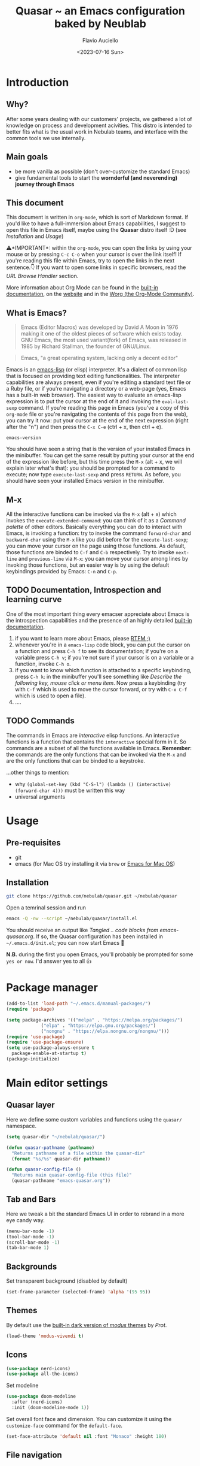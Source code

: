 #+TITLE: Quasar ~ an Emacs configuration baked by Neublab
#+AUTHOR: Flavio Auciello
#+EMAIL: flavioauciello@nebulab.com
#+DATE: <2023-07-16 Sun>
#+PROPERTY: header-args :tangle ~/.emacs.d/init.el :mkdirp yes
#+STARTUP: show2levels

* Introduction
** Why?

After some years dealing with our customers' projects, we gathered a lot of knowledge on process and development acivities. This distro is intended to better fits what is the usual work in Nebulab teams, and interface with the common tools we use internally.

** Main goals

- be more vanilla as possible (don't over-customize the standard Emacs)
- give fundamental tools to start the *wornderful (and neverending) journey through Emacs*

** This document

This document is written in =org-mode=, which is sort of Markdown format. If you'd like to have a full-immersion about Emacs capabilities, I suggest to open this file in Emacs itself, maybe using the *Quasar* distro itself :D (see [[Installation][Installation]] and [[Usage][Usage]])

⚠️*IMPORTANT*: within the =org-mode=, you can open the links by using your mouse or by pressing ~C-c C-o~ when your cursor is over the link itself! If you're reading this file within Emacs, try to open the links in the next sentence.👇 If you want to open some links in specific browsers, read the [[URL Browse Handler][URL Browse Handler]] section.

More information about Org Mode can be found in the [[info:org][built-in documentation]], on the [[https://orgmode.org/][website]] and in the [[https://orgmode.org/worg/][Worg (the Org-Mode Community)]].

** What is Emacs?

#+begin_quote
Emacs (Editor Macros) was developed by David A Moon in 1976 making it one of the oldest pieces of software which exists today. GNU Emacs, the most used variant(fork) of Emacs, was released in 1985 by Richard Stallman, the founder of GNU/Linux.
#+end_quote

#+begin_quote
Emacs, "a great operating system, lacking only a decent editor"
#+end_quote

Emacs is an [[https://en.wikipedia.org/wiki/Emacs_Lisp][emacs-lisp]] (or elisp) interpreter. It's a dialect of common lisp that is focused on providing text editing functionalities. The interpreter capabilities are always present, even if you're editing a standard text file or a Ruby file, or if you're navigating a directory or a web-page (yes, Emacs has a built-in web browser). The easiest way to evaluate an emacs-lisp expression is to put the cursor at the end of it and invoking the =eval-last-sexp= command. If you're reading this page in Emacs (you've a copy of this =org-mode= file or you're navigating the contents of this page from the web), you can try it now: put your cursor at the end of the next expression (right after the "n") and then press the ~C-x C-e~ (ctrl + x, then ctrl + e).

~emacs-version~

You should have seen a string that is the version of your installed Emacs in the minibuffer. You can get the same result by putting your cursor at the end of the expression like before, but this time press the ~M-x~ (alt + x, we will explain later what's that): you should be prompted for a command to execute; now type ~execute-last-sexp~ and press ~RETURN~. As before, you should have seen your installed Emacs version in the minibuffer.

** M-x

All the interactive functions can be invoked via the ~M-x~ (alt + x) which invokes the ~execute-extended-command~: you can think of it as a /Command palette/ of other editors. Basically everything you can do to interact with Emacs, is invoking a function: try to invoke the command ~forward-char~ and ~backward-char~ using the ~M-x~ like you did before for the ~execute-last-sexp~; you can move your cursor on the page using those functions. As default, those functions are binded to ~C-f~ and ~C-b~ respectively. Try to invoke ~next-line~ and ~previous-line~ via ~M-x~: you can move your cursor among lines by invoking those functions, but an easier way is by using the default keybindings provided by Emacs: ~C-n~ and ~C-p~.

** TODO Documentation, Introspection and learning curve

One of the most important thing every emacser appreciate about Emacs is the introspection capabilities and the presence of an highly detailed [[info:Emacs][built-in documentation]].

1. if you want to learn more about Emacs, please [[info:emacs][RTFM ;)]]
2. whenever you're in a =emacs-lisp= code block, you can put the cursor on a function and press ~C-h f~ to see its documentation; if you're on a variable press ~C-h v~; if you're not sure if your cursor is on a variable or a function, invoke ~C-h o~.
3. if you want to know which function is attached to a specific keybinding, press ~C-h k~: in the minibuffer you'll see something like /Describe the following key, mouse click or menu item/. Now press a keybinding (try with ~C-f~ which is used to move the cursor forward, or try with ~C-x C-f~ which is used to open a file).
4. ....

** TODO Commands

The commands in Emacs are /interactive/ elisp functions. An interactive functions is a function that contains the ~interactive~ special form in it. So commands are a subset of all the functions available in Emacs. *Remember*: the commands are the only functions that can be invoked via the ~M-x~ and are the only functions that can be binded to a keystroke.

...other things to mention:
- why ~(global-set-key (kbd "C-S-l") (lambda () (interactive) (forward-char 4)))~ must be written this way
- universal arguments

* Usage
** Pre-requisites

- git
- emacs (for Mac OS try installing it via =brew= or [[https://emacsformacosx.com/][Emacs for Mac OS]])

** Installation

#+begin_src sh :tangle no
  git clone https://github.com/nebulab/quasar.git ~/nebulab/quasar
#+end_src

Open a temrinal session and run

#+begin_src sh :tangle no
  emacs -Q -nw --script ~/nebulab/quasar/install.el
#+end_src

You should receive an output like /Tangled .. code blocks from emacs-quasar.org/.
If so, the Quasar configuration has been installed in =~/.emacs.d/init.el=; you can now start Emacs 🚀

*N.B.* during the first you open Emacs, you'll probably be prompted for some =yes or now=. I'd answer yes to all 👍

* Package manager
#+begin_src emacs-lisp
  (add-to-list 'load-path "~/.emacs.d/manual-packages/")
  (require 'package)

  (setq package-archives '(("melpa" . "https://melpa.org/packages/")
			   ("elpa" . "https://elpa.gnu.org/packages/")
			   ("nongnu" . "https://elpa.nongnu.org/nongnu/")))
  (require 'use-package)
  (require 'use-package-ensure)
  (setq use-package-always-ensure t
	package-enable-at-startup t)
  (package-initialize)
#+end_src

* Main editor settings
** Quasar layer

Here we define some custom variables and functions using the =quasar/= namespace.

#+begin_src emacs-lisp
  (setq quasar-dir "~/nebulab/quasar/")

  (defun quasar-pathname (pathname)
    "Returns pathname of a file within the quasar-dir"
    (format "%s/%s" quasar-dir pathname))

  (defun quasar-config-file ()
    "Returns main quasar-config-file (this file)"
    (quasar-pathname "emacs-quasar.org"))
#+end_src

** Tab and Bars

Here we tweak a bit the standard Emacs UI in order to rebrand in a more eye candy way.

#+begin_src emacs-lisp
  (menu-bar-mode -1)
  (tool-bar-mode -1)
  (scroll-bar-mode -1)
  (tab-bar-mode 1)
#+end_src

** Backgrounds

Set transparent background (disabled by default)

#+begin_src emacs-lisp
  (set-frame-parameter (selected-frame) 'alpha '(95 95))
#+end_src

** Themes

By default use the [[https://www.youtube.com/watch?v=a3GW9kxmpqA][built-in dark version of /modus/ themes]] by [[Prot][Prot]].

#+begin_src emacs-lisp
  (load-theme 'modus-vivendi t)
#+end_src

** Icons

#+begin_src emacs-lisp
  (use-package nerd-icons)
  (use-package all-the-icons)
#+end_src

Set modeline

#+begin_src emacs-lisp
  (use-package doom-modeline
    :after (nerd-icons)
    :init (doom-modeline-mode 1))
#+end_src

Set overall font face and dimension. You can customize it using the =customize-face= command for the =default-face=.

#+begin_src emacs-lisp
  (set-face-attribute 'default nil :font "Monaco" :height 180)
#+end_src

** File navigation
*** Find file at point

This override the standard ~C-c C-f~ keybinding to invoke =find-file-at-point= which is more useful (IMO) than the standard =find-file= function.

#+begin_src emacs-lisp
(global-set-key (kbd "C-x C-f") #'find-file-at-point)
#+end_src

*** Dired

#+begin_src emacs-lisp
  (require 'dired)
  (setq dired-dwim-target t
	dired-listing-switches "-alth"
	dired-omit-files "\\`[.]?#\\|\\`[.][.]?")
#+end_src

*** Treemacs

#+begin_src emacs-lisp
  (use-package treemacs)
#+end_src

** Find & Replace

*** Isearch overrides

#+begin_src emacs-lisp
  (keymap-set isearch-mode-map "<tab>" #'isearch-repeat-forward)
  (keymap-set isearch-mode-map "<backtab>" #'isearch-repeat-backward)
#+end_src

*** Wgrep

Install the mighty =wgrep= package in order to make the standard grep buffers editable!

#+begin_src emacs-lisp
  (use-package wgrep
    :bind*
    (:map grep-mode-map (("w" . #'wgrep-change-to-wgrep-mode))))
#+end_src

** Backup files

#+begin_src emacs-lisp
  (setq auto-save-default nil
	make-backup-files nil)
#+end_src

** Embark

#+begin_src emacs-lisp
  (use-package embark
    :bind*
    ("C-," . embark-act)
    (:map embark-general-map
	  ("C-w" . browse-url))
    (:map embark-url-map
	  ("c" . browse-url-chrome)
	  ("f" . browse-url-firefox))
    (:map  embark-file-map
	   ("p" . project-find-file)
	   ("b" . project-switch-to-buffer)))
#+end_src

** TODO URL Browse Handler

This is an example of how you can tell Emacs to open urls with specific browsers. The first part of each =cons= is a Regular Expression, the last is a function.

#+begin_src emacs-lisp
  (setq browse-url-handlers '(("github" . browse-url-chrome)
			      ("youtube" . browse-url-firefox)
			      ("." . eww-browse-url)))
#+end_src

** Engine

This useful minor mode ~enables you to easily define search engines, bind them to keybindings, and query them from the comfort of your editor.~
If you want to add more engines refers to [[https://github.com/hrs/engine-mode#engine-examples][this paragraph]] in the =engine-mode= documentation.

#+begin_src emacs-lisp
  (use-package engine-mode
    :config
    (engine-mode)
    (defengine github
      "https://github.com/search?ref=simplesearch&q=%s"
      :keybinding "h")

    (defengine dockerhub
      "https://hub.docker.com/search?q=%s"
      :browser #'browse-url-chrome
      :keybinding "d")

    (defengine google
      "http://www.google.com/search?ie=utf-8&oe=utf-8&q=%s"
      :keybinding "g")

    (defengine google-images
      "http://www.google.com/images?hl=en&source=hp&biw=1440&bih=795&gbv=2&aq=f&aqi=&aql=&oq=&q=%s"
      :keybinding "i")

    (defengine google-maps
      "http://maps.google.com/maps?q=%s"
      :docstring "Mappin' it up."
      :keybinding "m")

    (defengine google-transalte
      "https://translate.google.it/?sl=auto&tl=auto&text=%s&op=translate"
      :docstring "Google Translator"
      :keybinding "t")

    (defengine stack-overflow
      "https://stackoverflow.com/search?q=%s"
      :keybinding "o")

    (defengine youtube
      "https://www.youtube.com/results?aq=f&oq=&search_query=%s"
      :browser #'browse-url-firefox
      :keybinding "y")

    (defengine wikipedia
      "https://www.wikipedia.org/search-redirect.php?language=en&go=Go&search=%s"
      :keybinding "w"
      :docstring "Search on Wikipedia (EN)")

    (defengine wikipedia
      "https://www.wikipedia.org/search-redirect.php?language=it&go=Go&search=%s"
      :keybinding "W"
      :browser #'browse-url-firefox
      :docstring "Search on Wikipedia (IT)"))
#+end_src

** Bookmarks

Bookmarks can be loaded/saved in a custom file. Here's an example on how to customize it by getting it from my Dropbox!

#+begin_src emacs-lisp
  (setq bookmark-file "~/Dropbox/work/.bookmarks")
#+end_src

** Autocompletion

Enable in-buffer autocompletion using =company= package.

#+begin_src emacs-lisp
  (use-package company
    :config
    (global-company-mode))
#+end_src

** Minibuffer and completions

Standard completion system of Emacs can be a bit weird to newcomers. [[Prot][Prot]] wrote the fantastick =mct= package that simplify picking candidates of a the completion system.

#+begin_src emacs-lisp
  (use-package mct
    :config
    (mct-minibuffer-mode 1))
#+end_src

Enable the orderless candidates matching, which is slightly better than the Emacs built-in ones.

#+begin_src emacs-lisp
  (use-package orderless
    :custom
    (completion-styles '(orderless)))
#+end_src

** Keybindings, keymaps and modal editing
*** Tab key behavior

#+begin_src emacs-lisp
  (setq tab-always-indent 'complete
	indent-tabs-mode nil)
#+end_src

*** Super key

Bind the =super-key= to most important commands. The =execute-extented-command= is the like the /Command palette/ of other editors: whatever commands exists in Emacs, can be invoked with it. You can see the description of other commands using the Emacs [[Instrospection]]. 

#+begin_src emacs-lisp
  (global-set-key (kbd "s-k") #'execute-extended-command)
  (global-set-key (kbd "s-j") #'switch-to-buffer)
  (global-set-key (kbd "s--") #'bookmark-jump)
  (global-set-key (kbd "s-_") nil)
  (global-set-key (kbd "s-N") #'dired-jump)
  (global-set-key (kbd "s-b") #'ibuffer)
  (global-set-key (kbd "s-r") #'repeat)
  (global-set-key (kbd "s-i") #'imenu)
  (global-set-key (kbd "s-e") #'dabbrev-expand)
  (global-set-key (kbd "s-1") #'delete-other-windows)
  (global-set-key (kbd "s-3") #'split-window-horizontally)
  (global-set-key (kbd "s-2") #'split-window-vertically)
  (global-set-key (kbd "s-0") #'delete-window)
  (global-set-key (kbd "s-w") #'other-window)
  (global-set-key (kbd "s-W") #'maximize-window)
  (global-set-key (kbd "s-R") #'query-replace-regexp)
  (global-set-key (kbd "s-p") #'project-switch-to-buffer)
  (global-set-key (kbd "s-P") #'project-find-file)
  (global-set-key (kbd "s-t") #'rgrep)
  (global-set-key (kbd "s-[") #'previous-buffer)
  (global-set-key (kbd "s-]") #'next-buffer)
  (global-set-key (kbd "s-{") #'previous-window-any-frame)
  (global-set-key (kbd "s-}") #'next-window-any-frame)
  (global-set-key (kbd "s-)") #'kill-this-buffer)
  (global-set-key (kbd "s-\\") #'other-frame)
  (global-set-key (kbd "s-=") #'balance-windows)
#+end_src

*** Translation keys

Use Super key to enable ~C-x~ and ~C-c~!

#+begin_src emacs-lisp
  (keymap-set key-translation-map "s-m" "C-x")
  (keymap-set key-translation-map "s-M" "C-c")
#+end_src

*** Modal editing (god-mode)

#+begin_src emacs-lisp
  (use-package god-mode
    :bind
    ("s-n" . #'god-local-mode)
    :init
    (defun minemacs-god-mode-enabled ()
      (setq cursor-type 'box))
    (defun minemacs-god-mode-disabled ()
      (setq cursor-type 'bar))
    :config
    (add-hook 'god-mode-enabled-hook 'minemacs-god-mode-enabled)
    (add-hook 'god-mode-disabled-hook 'minemacs-god-mode-disabled)
    (keymap-set god-local-mode-map "i" #'god-local-mode)
    (keymap-set god-local-mode-map "u" #'undo)
    (keymap-set god-local-mode-map "U" #'undo-redo)
    (keymap-set god-local-mode-map ">" #'end-of-buffer)
    (keymap-set god-local-mode-map "<" #'beginning-of-buffer)
    (keymap-set god-local-mode-map "[" #'backward-paragraph)
    (keymap-set god-local-mode-map "]" #'forward-paragraph)
    (keymap-set god-local-mode-map "{" #'backward-sexp)
    (keymap-set god-local-mode-map "}" #'forward-sexp)
    (add-to-list 'god-exempt-major-modes 'compilation-mode)
    (add-to-list 'god-exempt-major-modes 'vterm-mode)
    (god-mode))
#+end_src

Install which-key

#+begin_src emacs-lisp
  (use-package which-key
    :config
    (which-key-mode 1))
#+end_src

*** Modal editing (evil-mode)

#+begin_src emacs-lisp :tangle no
  (use-package evil
    :bind
    ("s-n" . evil-mode)
    :config
    (evil-mode 1))
#+end_src

*** Hydra

[[https://github.com/abo-abo/hydra][Hydra package]] let you to easily bind custom keymaps.

#+begin_src emacs-lisp
  (use-package hydra
    :config
    (defhydra hydra-quasar-dev-tools (:color blue)
      ("d" #'flymake-show-buffer-diagnostics "🔬 flymake diagnostic")
      ("v" (lambda (&optional arg) (interactive "P") (vterm arg)) "🖥️ vterm")
      ("w" #'browse-url-of-file "🌐 Open file in Browser (browse-url-of-file)")
      ("q" nil "🔚 quit")
      ("s-o" nil "quit"))

    (defhydra hydra-quasar-bookmarks (:color blue)
      ("j" #'bookmark-jump "🔖 jump")
      ("s" #'bookmark-set "⏬ set")
      ("e" #'edit-bookmarks "📖 edit")
      ("q" nil "🔚 quit")
      ("s-o" nil "quit"))

    (defhydra hydra-quasar-org (:color blue)
      ("a" #'org-agenda "📅 org-agenda")
      ("c" #'org-capture "🔴 org-capture")
      ("q" nil "🔚quit")
      ("s-o" nil "quit"))

    (defhydra hydra-quasar-filesystem (:color blue)
      ("s" (lambda () (interactive) (find-file "~/Desktop")) "✏️ Desktop")
      ("d" (lambda () (interactive) (find-file "~/Downloads")) "⬇️ Downloads")
      ("h" (lambda () (interactive) (find-file "~/")) "🏠 home")
      ("q" nil "🔚quit")
      ("s-o" nil "quit"))

    (defhydra hydra-quasar-utils (:color blue)
      ("c" #'world-clock "🗺️ world clock")
      ("t" #'alarm-clock-set "⏰ set timer!")
      ("T" #'alarm-clock-list-view "📖 list timers")
      ("q" nil "🔚quit")
      ("s-o" nil "quit"))

    (defhydra hydra-quasar-config (:color blue)
      ("c" (lambda () (interactive) (find-file (quasar-config-file))) "🔧 open config")
      ("q" nil "🔚quit")
      ("s-o" nil "quit"))

    (defhydra hydra-quasar (:color blue)
      ("e" #'emoji-search "😁 emoji")
      ("a" #'hydra-quasar-win/body "🎨 appearance")
      ("b" #'hydra-quasar-bookmarks/body "🔖 bookmarks")
      ("x" #'hydra-quasar-config/body "✨ quasar")
      ("d" #'hydra-quasar-dev-tools/body "🖥️ development")
      ("s" #'eshell "🐚 eshell")
      ("f" #'hydra-quasar-filesystem/body "📁 filesystem")
      ("n" #'gnus "📧 gnus")
      ("o" #'hydra-quasar-org/body "📅 org")
      ("r" #'recentf "⌛recentf")
      ("t" #'treemacs "🗃️ treemacs")
      ("u" #'hydra-quasar-utils/body "🔦 utils")
      ("w" #'eww "🌐 eww")
      ("q" nil "🔚quit")
      ("s-o" nil "quit"))

    (global-set-key (kbd "s-o") 'hydra-quasar/body))
#+end_src
** Auth sources

Let Emacs asks passwords in the minibuffer or read them via encrypteed =authinfo=.

#+begin_src emacs-lisp
  (setq epa-pinentry-mode 'loopback
	auth-sources '("~/.authinfo.gpg"))
#+end_src

* Org-mode
** Beautify

#+begin_src emacs-lisp
  (use-package olivetti)
#+end_src

** Agenda

You can get your agenda files by pointing to a custom directory.

#+begin_src emacs-lisp
  (setq org-agenda-files '(quasar-pathname "org/"))
#+end_src

* IDE
** Versioning
*** Git
#+begin_src emacs-lisp
  (use-package magit
    :bind
    (("C-x g" . #'magit-status)))
#+end_src
*** Github integration

In order to make the github integration work you have to [[https://magit.vc/manual/forge/Token-Creation.html][create a token]].

#+begin_src emacs-lisp
  (use-package sqlite3)
  (use-package forge
    :after magit)
#+end_src

** Language Server Protocol
*** COMMENT (lsp-mode)

Switching in favor of Eglot since is built-in from Emacs 29.

#+begin_src emacs-lisp
  (use-package lsp-mode
    :hook
    (ruby-mode . lsp)
    (yaml-mode . lsp)
    (js-mode . lsp)
    (json-mode . lsp)
    (scss-mode . lsp)
    (css-mode . lsp)
    (elixir-mode . lsp)
    (less-css-mode . lsp))

  (use-package lsp-ui
    :after lsp-mode)
#+end_src
*** Eglot

#+begin_src emacs-lisp
  (mapcar
   (lambda (hook) (add-hook hook 'eglot-ensure))
   '(ruby-mode yaml-mode js-mode json-mode scss-mode css-mode elixir-mode less-css-mode))
#+end_src

** Markup languages and Web Development

#+begin_src emacs-lisp
  (use-package yaml-mode
    :custom
    (yaml-imenu-generic-expression "^\\(:?[a-zA-Z_-]+\\):" 1))

  (use-package csv-mode)

  (use-package web-mode
    :custom
    (web-mode-code-indent-offset 2)
    (web-mode-css-indent-offset 2)
    (web-mode-markup-indent-offset 2)
    (js-indent-level 2)
    (css-indent-offset 2)
    :config
    (add-to-list 'auto-mode-alist '("\\.phtml\\'" . web-mode))
    (add-to-list 'auto-mode-alist '("\\.tpl\\.php\\'" . web-mode))
    (add-to-list 'auto-mode-alist '("\\.[agj]sp\\'" . web-mode))
    (add-to-list 'auto-mode-alist '("\\.as[cp]x\\'" . web-mode))
    (add-to-list 'auto-mode-alist '("\\.erb" . web-mode))
    (add-to-list 'auto-mode-alist '("\\.mustache\\'" . web-mode))
    (add-to-list 'auto-mode-alist '("\\.djhtml\\'" . web-mode))
    (add-to-list 'auto-mode-alist '("\\.rest\\'" . restclient-mode)))

  (use-package emmet-mode
    :after web-mode
    :hook
    (sgml-mode . emmet-mode)
    (html-mode . emmet-mode)
    (web-mode . emmet-mode)
    (css-mode . emmet-mode))
#+end_src

** Ruby

#+begin_src emacs-lisp
    (use-package ruby-mode)
    (use-package bundler)
    (use-package rspec-mode
      :config
      (add-hook 'after-init-hook 'inf-ruby-switch-setup)
      (add-hook 'compilation-filter-hook #'inf-ruby-auto-enter)
      (setq comint-scroll-to-bottom-on-output t))

    (use-package rinari
      :config
      (defalias 'rake 'rinari-rake))
#+end_src

** Shell & Terminal
*** Shell

Press ~C-j~ and start typing to search commands in the history.

#+begin_src emacs-lisp
  (add-hook 'shell-mode-hook '(lambda () (keymap-set shell-mode-map "C-j" 'comint-history-isearch-backward-regexp)))
#+end_src

*** Vterm
Vterm is the better terminal emulator in the Emacs ecosystem. It requires some native compilation when installing it, the only system requirement is having =cmake= and =libtool-bin=.

#+begin_src emacs-lisp  
    (use-package vterm
      :config
      (defun quasar/tmux/open ()
	(interactive)
	(with-current-buffer (vterm "*<tmux>*")
	  (vterm-send-string "tmux attach\n"))))
#+end_src

*** Fish-like shell

#+begin_src emacs-lisp
  (use-package capf-autosuggest
    :config
    (capf-autosuggest-mode 1)
    :hook
    (comint-mode capf-autosuggest)
    (eshell-mode capf-autosuggest))
#+end_src

** Docker

#+begin_src emacs-lisp
  (use-package docker)
#+end_src

** HTTP client
*** restclient-mode

#+begin_src emacs-lisp
  (use-package restclient)
#+end_src

* MacOS compatibility                                           :portability:
** Exec path

On MacOS there are some problem on well syncing ENVs variables and other system info. A solution is to install the =exec-path-from-shell= package.

#+begin_src emacs-lisp
  (use-package exec-path-from-shell
    :config
    (exec-path-from-shell-initialize))
#+end_src

** Applications' paths

Also you may want to customize =browse-url-firefox-program= and =browse-url-chrome-program= to points to the actual executables (something like =/Applications/Firefox.app/Contents/MacOS/firefox=..)

* Usefulness
** Timer!

This package is really helpful putting some alarms! *CIUF CIUF!*

#+begin_src emacs-lisp
  (use-package alarm-clock)  
#+end_src

* Initial buffer

As initial buffer, we could provide something custom, but for now we use the =dashboard= package.

#+begin_src emacs-lisp
  (setq initial-buffer-choice (quasar-config-file))
#+end_src

#+begin_src emacs-lisp :tangle no
  (use-package dashboard
    :custom
    (dashboard-banner-logo-title "Welcome to Quasar!")
    ;;(dashboard-startup-banner (quasar-pathname "nebulab_logo.png"))
    (dashboard-startup-banner 'logo)
    (dashboard-center-content t)
    :config
    (dashboard-setup-startup-hook))
#+end_src

* Custom file

#+begin_src emacs-lisp
  (setq custom-file (concat user-emacs-directory "custom.el"))
  (load custom-file 'noerror)
#+end_src

* Credits
** Protesilaos Stavrou, also known as /Prot/

https://protesilaos.com/
